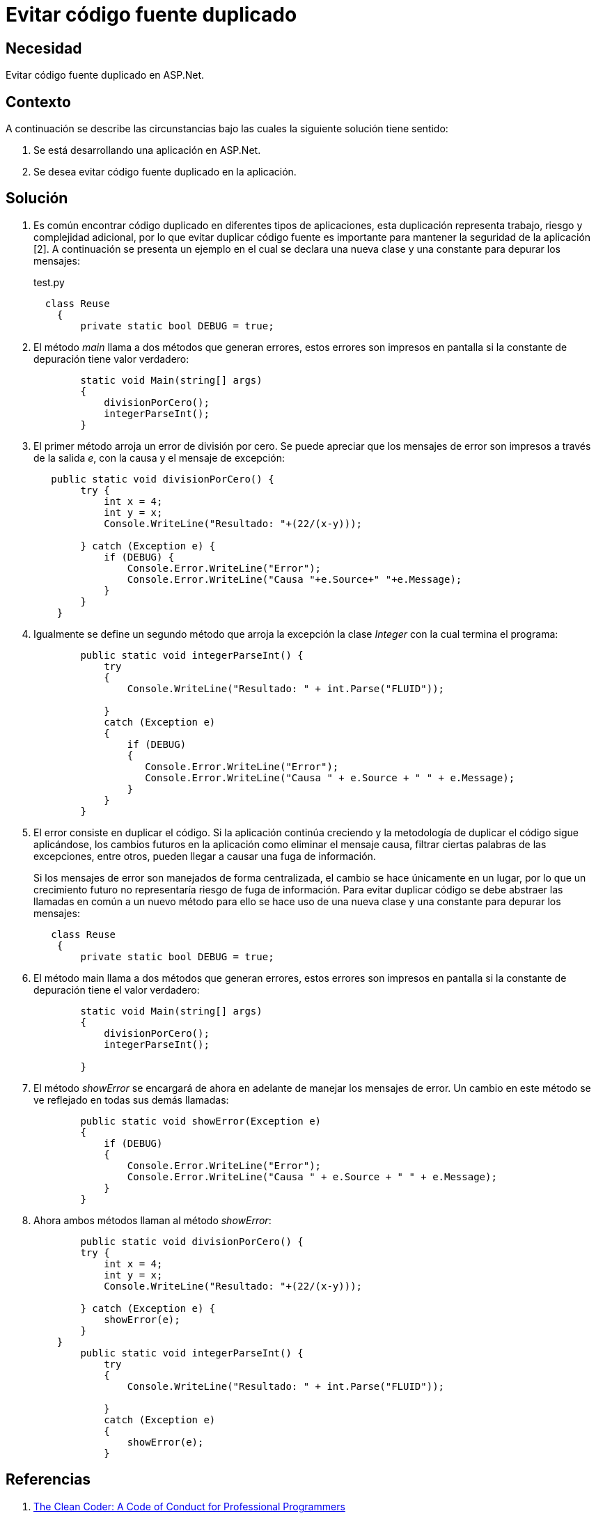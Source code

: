:slug: kb/aspnet/evitar-codigo-duplicado/
:category: aspnet
:description: Nuestros ethical hackers explican cómo evitar vulnerabilidades de seguridad mediante la programación segura en ASPNET al evitar código fuente duplicado. El código repetido puede generar potenciales brechas de seguridad en la aplicación y agrega complejidad innecesaria a la misma.
:keywords: ASPNET, Seguridad, Buenas Prácticas, Evitar, Código, Duplicado.
:kb: yes

= Evitar código fuente duplicado

== Necesidad

Evitar código fuente duplicado en ASP.Net.

== Contexto

A continuación se describe las circunstancias 
bajo las cuales la siguiente solución tiene sentido:

. Se está desarrollando una aplicación en ASP.Net.

. Se desea evitar código fuente duplicado en la aplicación.

== Solución

. Es común encontrar código duplicado 
en diferentes tipos de aplicaciones, 
esta duplicación representa trabajo, 
riesgo 
y complejidad adicional, 
por lo que evitar duplicar código fuente 
es importante para mantener la seguridad de la aplicación [2]. 
A continuación se presenta un ejemplo
en el cual se declara una nueva clase 
y una constante para depurar los mensajes:
+
.test.py
[source, java, linenums]
----
  class Reuse
    {
        private static bool DEBUG = true;
----
+
. El método _main_ llama a dos métodos 
que generan errores, 
estos errores son impresos en pantalla 
si la constante de depuración tiene valor verdadero:
+
[source, java, linenums]
----
        static void Main(string[] args)
        {
            divisionPorCero();
            integerParseInt();
        }
----
+
. El primer método arroja un error de división por cero.
 Se puede apreciar 
 que los mensajes de error 
 son impresos a través de la salida _e_, 
 con la causa 
 y el mensaje de excepción:
+
[source, java,linenums]
----
   public static void divisionPorCero() {
        try {
            int x = 4;
            int y = x;
            Console.WriteLine("Resultado: "+(22/(x-y)));
            
        } catch (Exception e) {
            if (DEBUG) {
                Console.Error.WriteLine("Error");
                Console.Error.WriteLine("Causa "+e.Source+" "+e.Message);                   
            }
        }
    }
----
+
. Igualmente se define un segundo método
 que arroja la excepción la clase _Integer_ 
 con la cual termina el programa:
+
[source,java,linenums]
----
        public static void integerParseInt() {
            try
            {
                Console.WriteLine("Resultado: " + int.Parse("FLUID"));

            }
            catch (Exception e)
            {
                if (DEBUG)
                {
                   Console.Error.WriteLine("Error");
                   Console.Error.WriteLine("Causa " + e.Source + " " + e.Message);
                }
            }
        }
----
+
. El error consiste en duplicar el código. 
Si la aplicación continúa creciendo 
y la metodología de duplicar el código sigue aplicándose, 
los cambios futuros en la aplicación 
como eliminar el mensaje causa, 
filtrar ciertas palabras de las excepciones, 
entre otros, 
pueden llegar a causar una fuga de información.
+
Si los mensajes de error son manejados de forma centralizada, 
el cambio se hace únicamente en un lugar, 
por lo que un crecimiento futuro 
no representaría riesgo de fuga de información.
Para evitar duplicar código 
se debe abstraer las llamadas en común a un nuevo método 
para ello se hace uso de una nueva clase 
y una constante para depurar los mensajes:
+
[source,java,linenums]
----
   class Reuse
    {
        private static bool DEBUG = true;
----
+
. El método main llama a dos métodos que generan errores, 
estos errores son impresos en pantalla 
si la constante de depuración tiene el valor verdadero:
+
[source,java, linenums]
----
        static void Main(string[] args)
        {
            divisionPorCero();
            integerParseInt();

        }
----
+
. El método _showError_ se encargará de ahora en adelante
 de manejar los mensajes de error. 
 Un cambio en este método se ve reflejado en todas sus demás llamadas:
+
[source,java,linenums]
----
        public static void showError(Exception e)
        {
            if (DEBUG)
            {
                Console.Error.WriteLine("Error");
                Console.Error.WriteLine("Causa " + e.Source + " " + e.Message);
            }
        }
----
+
. Ahora ambos métodos llaman al método _showError_:
+
[source,java,linenums]
----
        public static void divisionPorCero() {
        try {
            int x = 4;
            int y = x;
            Console.WriteLine("Resultado: "+(22/(x-y)));
            
        } catch (Exception e) {
            showError(e);
        }
    }
        public static void integerParseInt() {
            try
            {
                Console.WriteLine("Resultado: " + int.Parse("FLUID"));

            }
            catch (Exception e)
            {
                showError(e);
            }
----

== Referencias

. http://ptgmedia.pearsoncmg.com/images/9780137081073/samplepages/0137081073.pdf[The Clean Coder: A Code of Conduct for Professional Programmers]
. REQ.0157: El código fuente no debe tener funciones, métodos o clases repetidas.